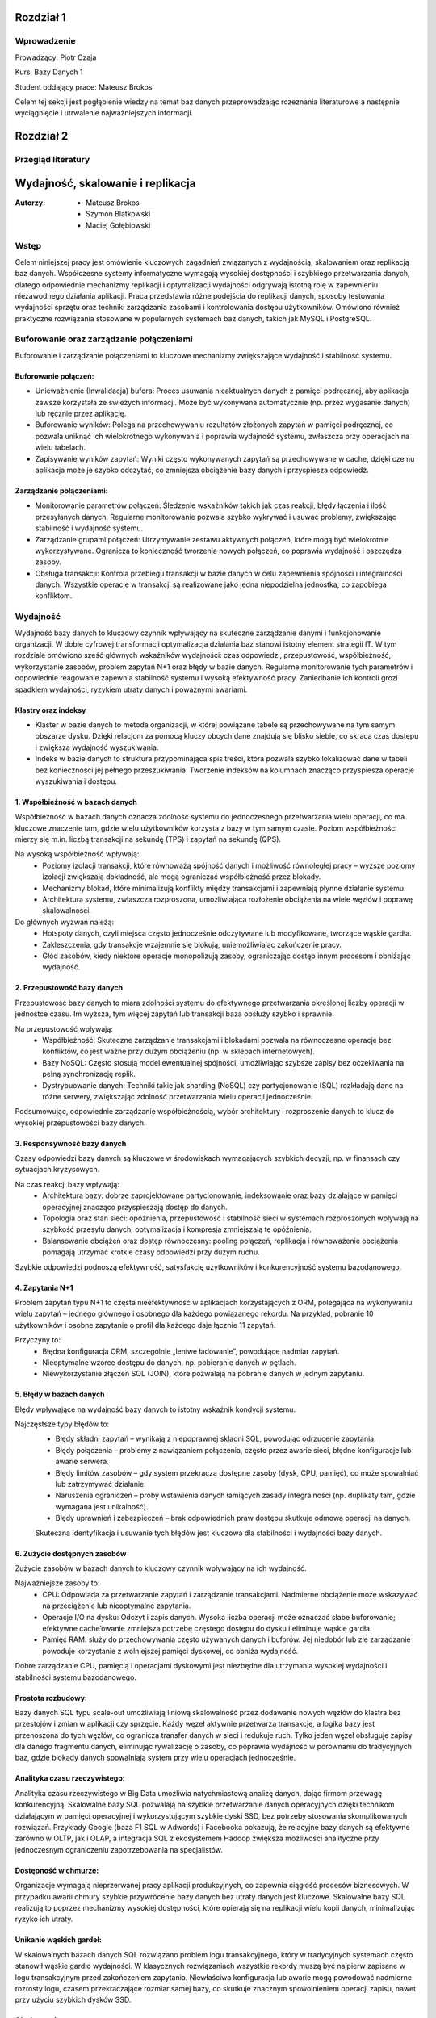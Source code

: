 Rozdział 1
==================

Wprowadzenie
-------------
Prowadzący: Piotr Czaja  

Kurs: Bazy Danych 1  

Student oddający prace: Mateusz Brokos

Celem tej sekcji jest pogłębienie wiedzy na temat baz danych przeprowadzając rozeznania literaturowe a następnie wyciągnięcie i utrwalenie najważniejszych informacji.

Rozdział 2
==================

Przegląd literatury
-------------------

Wydajność, skalowanie i replikacja
==================================

:Autorzy: - Mateusz Brokos
          - Szymon Blatkowski
          - Maciej Gołębiowski

Wstęp
------

Celem niniejszej pracy jest omówienie kluczowych zagadnień związanych z wydajnością, skalowaniem oraz replikacją baz danych. Współczesne systemy informatyczne wymagają wysokiej dostępności i szybkiego przetwarzania danych, dlatego odpowiednie mechanizmy replikacji i optymalizacji wydajności odgrywają istotną rolę w zapewnieniu niezawodnego działania aplikacji. Praca przedstawia różne podejścia do replikacji danych, sposoby testowania wydajności sprzętu oraz techniki zarządzania zasobami i kontrolowania dostępu użytkowników. Omówiono również praktyczne rozwiązania stosowane w popularnych systemach baz danych, takich jak MySQL i PostgreSQL.

Buforowanie oraz zarządzanie połączeniami
-----------------------------------------

Buforowanie i zarządzanie połączeniami to kluczowe mechanizmy zwiększające wydajność i stabilność systemu.

Buforowanie połączeń: 
~~~~~~~~~~~~~~~~~~~~~

- Unieważnienie (Inwalidacja) bufora: Proces usuwania nieaktualnych danych z pamięci podręcznej, aby aplikacja zawsze korzystała ze świeżych informacji. Może być wykonywana automatycznie (np. przez wygasanie danych) lub ręcznie przez aplikację.

- Buforowanie wyników: Polega na przechowywaniu rezultatów złożonych zapytań w pamięci podręcznej, co pozwala uniknąć ich wielokrotnego wykonywania i poprawia wydajność systemu, zwłaszcza przy operacjach na wielu tabelach.

- Zapisywanie wyników zapytań: Wyniki często wykonywanych zapytań są przechowywane w cache, dzięki czemu aplikacja może je szybko odczytać, co zmniejsza obciążenie bazy danych i przyspiesza odpowiedź.

Zarządzanie połączeniami:
~~~~~~~~~~~~~~~~~~~~~~~~~
- Monitorowanie parametrów połączeń: Śledzenie wskaźników takich jak czas reakcji, błędy łączenia i ilość przesyłanych danych. Regularne monitorowanie pozwala szybko wykrywać i usuwać problemy, zwiększając stabilność i wydajność systemu.

- Zarządzanie grupami połączeń: Utrzymywanie zestawu aktywnych połączeń, które mogą być wielokrotnie wykorzystywane. Ogranicza to konieczność tworzenia nowych połączeń, co poprawia wydajność i oszczędza zasoby.

- Obsługa transakcji: Kontrola przebiegu transakcji w bazie danych w celu zapewnienia spójności i integralności danych. Wszystkie operacje w transakcji są realizowane jako jedna niepodzielna jednostka, co zapobiega konfliktom.


Wydajność 
---------

Wydajność bazy danych to kluczowy czynnik wpływający na skuteczne zarządzanie danymi i funkcjonowanie organizacji. W dobie cyfrowej transformacji optymalizacja działania baz stanowi istotny element strategii IT. W tym rozdziale omówiono sześć głównych wskaźników wydajności: czas odpowiedzi, przepustowość, współbieżność, wykorzystanie zasobów, problem zapytań N+1 oraz błędy w bazie danych. Regularne monitorowanie tych parametrów i odpowiednie reagowanie zapewnia stabilność systemu i wysoką efektywność pracy. Zaniedbanie ich kontroli grozi spadkiem wydajności, ryzykiem utraty danych i poważnymi awariami.

Klastry oraz indeksy
~~~~~~~~~~~~~~~~~~~~~

- Klaster w bazie danych to metoda organizacji, w której powiązane tabele są przechowywane na tym samym obszarze dysku. Dzięki relacjom za pomocą kluczy obcych dane znajdują się blisko siebie, co skraca czas dostępu i zwiększa wydajność wyszukiwania.

- Indeks w bazie danych to struktura przypominająca spis treści, która pozwala szybko lokalizować dane w tabeli bez konieczności jej pełnego przeszukiwania. Tworzenie indeksów na kolumnach znacząco przyspiesza operacje wyszukiwania i dostępu.

1. Współbieżność w bazach danych
~~~~~~~~~~~~~~~~~~~~~~~~~~~~~~~~~

Współbieżność w bazach danych oznacza zdolność systemu do jednoczesnego przetwarzania wielu operacji, co ma kluczowe znaczenie tam, gdzie wielu użytkowników korzysta z bazy w tym samym czasie. Poziom współbieżności mierzy się m.in. liczbą transakcji na sekundę (TPS) i zapytań na sekundę (QPS).

Na wysoką współbieżność wpływają:
 - Poziomy izolacji transakcji, które równoważą spójność danych i możliwość równoległej pracy – wyższe poziomy izolacji zwiększają dokładność, ale mogą ograniczać współbieżność przez blokady.
 - Mechanizmy blokad, które minimalizują konflikty między transakcjami i zapewniają płynne działanie systemu.
 - Architektura systemu, zwłaszcza rozproszona, umożliwiająca rozłożenie obciążenia na wiele węzłów i poprawę skalowalności.

Do głównych wyzwań należą:
 - Hotspoty danych, czyli miejsca często jednocześnie odczytywane lub modyfikowane, tworzące wąskie gardła.
 - Zakleszczenia, gdy transakcje wzajemnie się blokują, uniemożliwiając zakończenie pracy.
 - Głód zasobów, kiedy niektóre operacje monopolizują zasoby, ograniczając dostęp innym procesom i obniżając wydajność.
 

2. Przepustowość bazy danych
~~~~~~~~~~~~~~~~~~~~~~~~~~~~~~~~

Przepustowość bazy danych to miara zdolności systemu do efektywnego przetwarzania określonej liczby operacji w jednostce czasu. Im wyższa, tym więcej zapytań lub transakcji baza obsłuży szybko i sprawnie.

Na przepustowość wpływają:
 - Współbieżność: Skuteczne zarządzanie transakcjami i blokadami pozwala na równoczesne operacje bez konfliktów, co jest ważne przy dużym obciążeniu (np. w sklepach internetowych).
 - Bazy NoSQL: Często stosują model ewentualnej spójności, umożliwiając szybsze zapisy bez oczekiwania na pełną synchronizację replik.
 - Dystrybuowanie danych: Techniki takie jak sharding (NoSQL) czy partycjonowanie (SQL) rozkładają dane na różne serwery, zwiększając zdolność przetwarzania wielu operacji jednocześnie.
 
Podsumowując, odpowiednie zarządzanie współbieżnością, wybór architektury i rozproszenie danych to klucz do wysokiej przepustowości bazy danych.

3. Responsywność bazy danych
~~~~~~~~~~~~~~~~~~~~~~~~~~~~~~~~~~~

Czasy odpowiedzi bazy danych są kluczowe w środowiskach wymagających szybkich decyzji, np. w finansach czy sytuacjach kryzysowych. 

Na czas reakcji bazy wpływają:
 - Architektura bazy: dobrze zaprojektowane partycjonowanie, indeksowanie oraz bazy działające w pamięci operacyjnej znacząco przyspieszają dostęp do danych.
 - Topologia oraz stan sieci: opóźnienia, przepustowość i stabilność sieci w systemach rozproszonych wpływają na szybkość przesyłu danych; optymalizacja i kompresja zmniejszają te opóźnienia.
 - Balansowanie obciążeń oraz dostęp równoczesny: pooling połączeń, replikacja i równoważenie obciążenia pomagają utrzymać krótkie czasy odpowiedzi przy dużym ruchu.
 
Szybkie odpowiedzi podnoszą efektywność, satysfakcję użytkowników i konkurencyjność systemu bazodanowego. 

4. Zapytania N+1
~~~~~~~~~~~~~~~~

Problem zapytań typu N+1 to częsta nieefektywność w aplikacjach korzystających z ORM, polegająca na wykonywaniu wielu zapytań – jednego głównego i osobnego dla każdego powiązanego rekordu. Na przykład, pobranie 10 użytkowników i osobne zapytanie o profil dla każdego daje łącznie 11 zapytań.

Przyczyny to:
 - Błędna konfiguracja ORM, szczególnie „leniwe ładowanie”, powodujące nadmiar zapytań.
 - Nieoptymalne wzorce dostępu do danych, np. pobieranie danych w pętlach.
 - Niewykorzystanie złączeń SQL (JOIN), które pozwalają na pobranie danych w jednym zapytaniu.


5. Błędy w bazach danych
~~~~~~~~~~~~~~~~~~~~~~~~

Błędy wpływające na wydajność bazy danych to istotny wskaźnik kondycji systemu. 

Najczęstsze typy błędów to:
 - Błędy składni zapytań – wynikają z niepoprawnej składni SQL, powodując odrzucenie zapytania.
 - Błędy połączenia – problemy z nawiązaniem połączenia, często przez awarie sieci, błędne konfiguracje lub awarie serwera.
 - Błędy limitów zasobów – gdy system przekracza dostępne zasoby (dysk, CPU, pamięć), co może spowalniać lub zatrzymywać działanie.
 - Naruszenia ograniczeń – próby wstawienia danych łamiących zasady integralności (np. duplikaty tam, gdzie wymagana jest unikalność).
 - Błędy uprawnień i zabezpieczeń – brak odpowiednich praw dostępu skutkuje odmową operacji na danych.
 
 Skuteczna identyfikacja i usuwanie tych błędów jest kluczowa dla stabilności i wydajności bazy danych.


6. Zużycie dostępnych zasobów 
~~~~~~~~~~~~~~~~~~~~~~~~~~~~~~~

Zużycie zasobów w bazach danych to kluczowy czynnik wpływający na ich wydajność. 

Najważniejsze zasoby to:
 - CPU: Odpowiada za przetwarzanie zapytań i zarządzanie transakcjami. Nadmierne obciążenie może wskazywać na przeciążenie lub nieoptymalne zapytania.
 - Operacje I/O na dysku: Odczyt i zapis danych. Wysoka liczba operacji może oznaczać słabe buforowanie; efektywne cache’owanie zmniejsza potrzebę częstego dostępu do dysku i eliminuje wąskie gardła.
 - Pamięć RAM: służy do przechowywania często używanych danych i buforów. Jej niedobór lub złe zarządzanie powoduje korzystanie z wolniejszej pamięci dyskowej, co obniża wydajność.
 
Dobre zarządzanie CPU, pamięcią i operacjami dyskowymi jest niezbędne dla utrzymania wysokiej wydajności i stabilności systemu bazodanowego.


Prostota rozbudowy:
~~~~~~~~~~~~~~~~~~~~~~~~~~~~~~
Bazy danych SQL typu scale-out umożliwiają liniową skalowalność przez dodawanie nowych węzłów do klastra bez przestojów i zmian w aplikacji czy sprzęcie. Każdy węzeł aktywnie przetwarza transakcje, a logika bazy jest przenoszona do tych węzłów, co ogranicza transfer danych w sieci i redukuje ruch. Tylko jeden węzeł obsługuje zapisy dla danego fragmentu danych, eliminując rywalizację o zasoby, co poprawia wydajność w porównaniu do tradycyjnych baz, gdzie blokady danych spowalniają system przy wielu operacjach jednocześnie.

Analityka czasu rzeczywistego:
~~~~~~~~~~~~~~~~~~~~~~~~~~~~~~
Analityka czasu rzeczywistego w Big Data umożliwia natychmiastową analizę danych, dając firmom przewagę konkurencyjną. Skalowalne bazy SQL pozwalają na szybkie przetwarzanie danych operacyjnych dzięki technikom działającym w pamięci operacyjnej i wykorzystującym szybkie dyski SSD, bez potrzeby stosowania skomplikowanych rozwiązań. Przykłady Google (baza F1 SQL w Adwords) i Facebooka pokazują, że relacyjne bazy danych są efektywne zarówno w OLTP, jak i OLAP, a integracja SQL z ekosystemem Hadoop zwiększa możliwości analityczne przy jednoczesnym ograniczeniu zapotrzebowania na specjalistów.

Dostępność w chmurze:
~~~~~~~~~~~~~~~~~~~~~~~~
Organizacje wymagają nieprzerwanej pracy aplikacji produkcyjnych, co zapewnia ciągłość procesów biznesowych. W przypadku awarii chmury szybkie przywrócenie bazy danych bez utraty danych jest kluczowe. Skalowalne bazy SQL realizują to poprzez mechanizmy wysokiej dostępności, które opierają się na replikacji wielu kopii danych, minimalizując ryzyko ich utraty.

Unikanie wąskich gardeł:
~~~~~~~~~~~~~~~~~~~~~~~~~~
W skalowalnych bazach danych SQL rozwiązano problem logu transakcyjnego, który w tradycyjnych systemach często stanowił wąskie gardło wydajności. W klasycznych rozwiązaniach wszystkie rekordy muszą być najpierw zapisane w logu transakcyjnym przed zakończeniem zapytania. Niewłaściwa konfiguracja lub awarie mogą powodować nadmierne rozrosty logu, czasem przekraczające rozmiar samej bazy, co skutkuje znacznym spowolnieniem operacji zapisu, nawet przy użyciu szybkich dysków SSD.

Skalowanie
----------
Bazy danych SQL nie są tak kosztowne w rozbudowie, jak się często uważa, ponieważ oferują możliwość skalowania poziomego. Ta cecha jest szczególnie cenna w analizie danych biznesowych, gdzie rośnie potrzeba przetwarzania danych klientów z wielu źródeł w czasie rzeczywistym. Obok tradycyjnych rozwiązań dostępne są również bazy NoSQL, NewSQL oraz platformy oparte na Hadoop, które odpowiadają na różne wyzwania związane z przetwarzaniem dużych ilości danych. Skalowanie poziome z optymalnym balansem pomiędzy pamięcią RAM a pamięcią flash pozwala osiągnąć wysoką wydajność. Przykłady nowoczesnych skalowalnych baz SQL, takich jak InfiniSQL, ClustrixDB czy F1, potwierdzają, że tradycyjne bazy SQL mogą efektywnie skalować się wszerz.

Replikacja
----------
Replikacja danych to proces kopiowania informacji między różnymi serwerami baz danych, który przynosi wiele korzyści:
- Zwiększenie skalowalności – obciążenie systemu jest rozdzielane między wiele serwerów; zapisy i aktualizacje odbywają się na jednym serwerze, natomiast odczyty i wyszukiwania na innych, co poprawia wydajność.
- Poprawa bezpieczeństwa – tworzenie kopii bazy produkcyjnej pozwala chronić dane przed awariami sprzętu, choć nie zabezpiecza przed błędnymi operacjami wykonywanymi na bazie (np. DROP TABLE).
- Zapewnienie separacji środowisk – kopia bazy może być udostępniona zespołom programistycznym i testerskim, umożliwiając pracę na izolowanym środowisku bez ryzyka wpływu na bazę produkcyjną.
- Ułatwienie analizy danych – obciążające analizy i obliczenia mogą być wykonywane na oddzielnym serwerze, dzięki czemu nie obciążają głównej bazy danych i nie wpływają na jej wydajność.

Mechanizmy replikacji
~~~~~~~~~~~~~~~~~~~~~
Replikacja w bazach danych polega na kopiowaniu i synchronizowaniu danych oraz obiektów z serwera głównego (master) na serwer zapasowy (slave), aby zapewnić spójność i wysoką dostępność danych.

Mechanizm replikacji MySQL działa w następujący sposób:
- Serwer główny zapisuje wszystkie zmiany w plikach binarnych (bin-logach), które zawierają instrukcje wykonane na masterze.
- Specjalny wątek na masterze przesyła bin-logi do serwerów slave.
- Wątek SQL, który odczytuje relay-logi i wykonuje zapisane w nich zapytania, aby odtworzyć zmiany w lokalnej bazie.
- Wątek I/O, który odbiera bin-logi i zapisuje je do relay-logów (tymczasowych plików na slave).
Podsumowując, replikacja w MySQL polega na automatycznym przesyłaniu i odtwarzaniu zmian, dzięki czemu baza na serwerze zapasowym jest na bieżąco synchronizowana z bazą główną.

Rodzaje mechanizmów replikacji
~~~~~~~~~~~~~~~~~~~~~~~~~~~~~~~~~~~~~~~~~~
- Replikacja oparta na zapisie (Write-Ahead Logging): Ten typ replikacji jest często wykorzystywany w systemach takich jak PostgreSQL. Polega na tym, że zmiany w transakcjach są najpierw zapisywane w dzienniku zapisu, a następnie jego zawartość jest kopiowana na serwery repliki.
- Replikacja oparta na zrzutach (Snapshot-Based Replication): W niektórych systemach stosuje się okresowe tworzenie pełnych zrzutów bazy danych, które są przesyłane do serwerów repliki.
- Replikacja oparta na transakcjach (Transaction-Based Replication): W tym modelu każda transakcja jest przekazywana i odtwarzana na serwerach repliki, co sprawdza się w systemach wymagających silnej spójności.
- Replikacja asynchroniczna i synchroniczna: W replikacji asynchronicznej dane najpierw trafiają do głównej bazy, a potem na repliki. W replikacji synchronicznej zapisy są wykonywane jednocześnie na serwerze głównym i replikach.
- Replikacja dwukierunkowa (Bi-Directional Replication): Pozwala na wprowadzanie zmian na dowolnym z serwerów repliki, które są synchronizowane z pozostałymi, co jest szczególnie użyteczne w systemach o wysokiej dostępności.

PostgreSQL oferuje różne metody replikacji, w tym opartą na zapisie (WAL), asynchroniczną, synchroniczną oraz replikację logiczną. Mechanizm WAL zapewnia bezpieczeństwo danych przez zapisywanie wszystkich zmian w dzienniku przed ich zastosowaniem i przesyłanie go na repliki. W trybie asynchronicznym dane trafiają najpierw na serwer główny, a potem na repliki, natomiast w trybie synchronicznym zapisy są realizowane jednocześnie. Dodatkowo, replikacja logiczna umożliwia kopiowanie wybranych tabel lub baz, co jest przydatne w przypadku bardzo dużych zbiorów danych.


Zalety i Wady replikacji
~~~~~~~~~~~~~~~~~~~~~~~~~
Zalety:

- Zwiększenie wydajności i dostępności: Replikacja pozwala rozłożyć obciążenie zapytań na wiele serwerów, co poprawia wydajność systemu. Użytkownicy mogą kierować zapytania do najbliższych serwerów repliki, skracając czas odpowiedzi. W przypadku awarii jednego serwera pozostałe repliki kontynuują obsługę zapytań, zapewniając wysoką dostępność.
- Ochrona danych: Replikacja wspiera tworzenie kopii zapasowych i odzyskiwanie danych. W razie awarii głównej bazy replika może służyć jako źródło do odtworzenia informacji.
- Rozproszenie danych geograficzne: Umożliwia przenoszenie danych do różnych lokalizacji. Międzynarodowa firma może replikować dane między oddziałami, co pozwala lokalnym użytkownikom na szybki dostęp.
- Wsparcie analizy i raportowania: Dane z replik mogą być wykorzystywane do analiz i raportów, co odciąża główną bazę danych i utrzymuje jej wysoką wydajność.

Wady:

- Replikacja nie gwarantuje, że po wykonaniu operacji dane na serwerze głównym zostaną w pełni odzwierciedlone na serwerze zapasowym.
- Mechanizm nie chroni przed skutkami działań, takich jak przypadkowe usunięcie tabeli (DROP TABLE).


Kontrola dostępu i limity systemowe
-------------------------------------
Limity systemowe w zarządzaniu bazami danych określają maksymalną ilość zasobów, które system jest w stanie obsłużyć. Są one ustalane przez system zarządzania bazą danych (DBMS) i zależą od zasobów sprzętowych oraz konfiguracji. Na przykład w Azure SQL Database limity zasobów różnią się w zależności od wybranego poziomu cenowego. W MySQL maksymalny rozmiar tabeli jest zwykle ograniczony przez parametry systemu operacyjnego dotyczące wielkości plików.

Kontrola dostępu użytkowników w DBMS to mechanizm umożliwiający lub blokujący dostęp do danych. Składa się z dwóch elementów: uwierzytelniania, czyli potwierdzania tożsamości użytkownika, oraz autoryzacji, czyli ustalania jego uprawnień. Wyróżnia się modele takie jak Kontrola Dostępu Uzależniona (DAC), Obowiązkowa (MAC), oparta na Rolach (RBAC) czy na Atrybutach (ABAC).

PostgreSQL oferuje narzędzia do zarządzania limitami systemowymi i kontrolą dostępu. Administratorzy mogą ustawiać parametry takie jak maksymalna liczba połączeń, limity pamięci, maksymalny rozmiar pliku danych czy wielkość tabeli. W zakresie kontroli dostępu PostgreSQL zapewnia mechanizmy uwierzytelniania i autoryzacji. Administratorzy mogą tworzyć role i nadawać uprawnienia dotyczące baz danych, schematów, tabel i kolumn. PostgreSQL obsługuje uwierzytelnianie oparte na hasłach i certyfikatach SSL, umożliwiając skuteczne zarządzanie bezpieczeństwem i poufnością danych.

Testowanie wydajności sprzętu na poziomie OS
----------------------------------------------
Testy wydajności kluczowych komponentów sprzętowych na poziomie systemu operacyjnego są niezbędne do optymalizacji działania baz danych. Obejmują oceny pamięci RAM, procesora (CPU) oraz dysków twardych (HDD) i SSD — elementów mających największy wpływ na szybkość i efektywność systemu. Analiza wyników pomaga wskazać elementy wymagające modernizacji lub optymalizacji, co pozwala podnieść ogólną wydajność systemu bazodanowego, niezależnie od używanego oprogramowania.

Testy pamięci RAM pozwalają zmierzyć jej szybkość i stabilność, co przekłada się na wydajność bazy danych. W tym celu często stosuje się narzędzia takie jak MemTest86.

Testy procesora oceniają jego moc obliczeniową i zdolność do przetwarzania zapytań. Popularnym programem jest Cinebench R23.

Testy dysków sprawdzają szybkość operacji odczytu i zapisu, co jest kluczowe, ponieważ baza danych przechowuje dane na nośnikach dyskowych. Do pomiarów wykorzystuje się narzędzia takie jak CrystalDiskMark 8 czy Acronis Drive Monitor.


Podsumowanie
--------------
W pracy przedstawiono kluczowe zagadnienia związane z zarządzaniem bazami danych, w tym rodzaje replikacji, metody kontroli dostępu użytkowników, limity systemowe oraz znaczenie testów wydajności komponentów sprzętowych. Omówiono zalety i wady replikacji, takie jak zwiększenie dostępności czy ryzyko niespójności danych. Scharakteryzowano mechanizmy uwierzytelniania i autoryzacji, które zapewniają bezpieczeństwo informacji, oraz wskazano, jak limity zasobów wpływają na działanie systemu. Zwrócono także uwagę na rolę testów pamięci RAM, procesora i dysków w optymalizacji wydajności środowiska bazodanowego. Całość podkreśla znaczenie świadomego projektowania i utrzymywania infrastruktury baz danych w celu zapewnienia jej niezawodności, bezpieczeństwa i wysokiej efektywności pracy.

Rozdział 3
==================

Sprawozdanie: Projektowanie bazy danych - modele
-------------------------------------------------


:author: Mateusz Brokos, Szymon Blatkowski

Wprowadzenie
------------

Prowadzący: Piotr Czaja  

Kurs: Bazy Danych 1

Celem tego raportu jest przedstawienie pełnego procesu projektowania i optymalizacji bazy danych wspierającej rejestrację oraz obsługę wizyt lekarskich w przychodni.




Model Konceptualny
------------------

.. code-block:: none

           +-----------+      1       *      +-----------+
           |  Pacjent  |---------------------|   Wizyta  |
           +-----------+                     +-----------+
           | PK: id    |                     | PK: id    |
           +-----------+                     +-----------+
                ^  \
                |   \
         umawia się   \
           (1..*)      v
           +-----------+
           |  Lekarz   |
           +-----------+
           | PK: id    |
           +-----------+

Legenda
  • Pacjent – może umawiać wiele wizyt (1..*)  
  • Wizyta – dotyczy jednego pacjenta i jednego lekarza  
  • Lekarz – może prowadzić wiele wizyt (1..*)



Model Logiczny
------------------

.. code-block:: none

  +-------------+       +------------+       +-----------+
  |   Pacjent   |       |   Lekarz   |       |   Wizyta  |
  +-------------+       +------------+       +-----------+
  | PK: patient_id    | PK: doctor_id   | PK: visit_id    |
  | first_name        | first_name      | patient_id (FK) |
  | last_name         | last_name       | doctor_id  (FK) |
  | pesel             | specialization_id (FK)| visit_datetime |
  | birth_date        +------------+---+| status         |
  | email             | specialization_id → Specialization | notes |
  | phone             |                |
  +-------------+     +--------------+    

Dodatkowa encja:

.. code-block:: none

  +--------------------+
  |  Specialization    |
  +--------------------+
  | PK: specialization_id |
  | name               |
  +--------------------+

Relacje
  • Visit.patient_id → Patient.patient_id (1:N)  
  • Visit.doctor_id  → Doctor.doctor_id  (1:N)  
  • Doctor.specialization_id → Specialization.specialization_id (1:N)

Model Fizyczny
------------------

.. code-block:: sql

    CREATE TABLE Specialization (
        specialization_id SERIAL PRIMARY KEY,
        name VARCHAR(100) UNIQUE
    );

    CREATE TABLE Doctor (
        doctor_id SERIAL PRIMARY KEY,
        first_name VARCHAR(50) NOT NULL,
        last_name VARCHAR(50) NOT NULL,
        license_number VARCHAR(20) UNIQUE NOT NULL,
        specialization_id INTEGER
            REFERENCES Specialization(specialization_id)
            ON UPDATE CASCADE ON DELETE SET NULL
    );

    CREATE TABLE Patient (
        patient_id SERIAL PRIMARY KEY,
        first_name VARCHAR(50) NOT NULL,
        last_name VARCHAR(50) NOT NULL,
        pesel CHAR(11) UNIQUE NOT NULL,
        birth_date DATE NOT NULL,
        email VARCHAR(100),
        phone VARCHAR(20)
    );

    CREATE TABLE Visit (
        visit_id SERIAL PRIMARY KEY,
        patient_id INTEGER NOT NULL
            REFERENCES Patient(patient_id)
            ON UPDATE CASCADE ON DELETE CASCADE,
        doctor_id INTEGER NOT NULL
            REFERENCES Doctor(doctor_id)
            ON UPDATE CASCADE ON DELETE CASCADE,
        visit_datetime TIMESTAMP NOT NULL,
        status VARCHAR(20) NOT NULL,
        notes TEXT
    );

Przykładowe rekordy
--------------------------

Tabela Specialization
~~~~~~~~~~~~~~~~~~~~~~~~~~~~

.. list-table::
   :header-rows: 1

   * - specialization_id
     - name
   * - 1
     - Internista
   * - 2
     - Pediatra
   * - 3
     - Kardiolog

Tabela Doctor
~~~~~~~~~~~~~~~~~~~~~~~~~~~~

.. list-table::
   :header-rows: 1

   * - doctor_id
     - first_name
     - last_name
     - license_number
     - specialization_id
   * - 1
     - Anna
     - Nowak
     - PWZ123456
     - 1
   * - 2
     - Paweł
     - Kowalski
     - PWZ654321
     - 2

Tabela Patient
~~~~~~~~~~~~~~~~~~~~~~~~~~~~

.. list-table::
   :header-rows: 1

   * - patient_id
     - first_name
     - last_name
     - pesel
     - birth_date
     - email
     - phone
   * - 1
     - Maria
     - Wiśniewska
     - 90010112345
     - 1990-01-01
     - maria@example.com
     - +48123123123
   * - 2
     - Tomasz
     - Dąbrowski
     - 85050554321
     - 1985-05-05
     - tomasz@example.com
     - +48987654321

Tabela Visit
~~~~~~~~~~~~~~~~~~~~~~~~~~~~

.. list-table::
   :header-rows: 1

   * - visit_id
     - patient_id
     - doctor_id
     - visit_datetime
     - status
     - notes
   * - 1
     - 1
     - 1
     - 2025-06-01 10:30:00
     - zaplanowana
     - "Pierwsza wizyta"
   * - 2
     - 2
     - 2
     - 2025-06-02 14:00:00
     - odbyta
     - "Kontrola po leczeniu"

Rozdział 4
==================

Analiza Bazy danych i optymalizacja zapytań
---------------------------------------------

Analiza normalizacji
--------------------

Model logiczny jest w 3NF:
- Każda tabela ma pojedynczy klucz główny.
- Atrybuty niekluczowe zależą wyłącznie od klucza.
- Brak zależności przechodnich (specjalizacja wydzielona osobno).

Potencjalne problemy wydajnościowe
----------------------------------

- Brak indeksów poza kluczami głównymi.
- Częste filtrowanie po `visit_datetime` i `doctor_id` wymaga skanów.

Strategie optymalizacji
-----------------------

**1. Indeksy**

.. code-block:: sql

    CREATE INDEX idx_visit_patient    ON Visit(patient_id);
    CREATE INDEX idx_visit_doctor     ON Visit(doctor_id);
    CREATE INDEX idx_visit_date       ON Visit(visit_datetime);
    CREATE INDEX idx_visit_doc_date   ON Visit(doctor_id, visit_datetime);

**2. Partycjonowanie**

- Partycjonuj tabelę `Visit` według miesiąca `visit_datetime`.

**3. Widoki materializowane**

.. code-block:: sql

    CREATE MATERIALIZED VIEW mv_daily_visits AS
    SELECT DATE(visit_datetime) AS day,
           doctor_id,
           COUNT(*) AS total
    FROM Visit
    GROUP BY day, doctor_id;

**4. Optymalizacja zapytań**

- Używaj `EXPLAIN (ANALYZE, BUFFERS)` do analizy planów.
- Unikaj `SELECT *`, wybieraj konkretne kolumny.

Przykład optymalizacji:

.. code-block:: sql

    -- Przed optymalizacją:
    SELECT p.first_name, p.last_name, COUNT(*) AS cnt
    FROM Visit v
    JOIN Patient p ON v.patient_id = p.patient_id
    WHERE v.visit_datetime BETWEEN '2025-06-01' AND '2025-12-31'
    GROUP BY p.first_name, p.last_name;

    -- Po (z indeksem na visit_datetime):
    EXPLAIN ANALYZE
    SELECT p.first_name, p.last_name, COUNT(*) AS cnt
    FROM Visit v
    JOIN Patient p ON v.patient_id = p.patient_id
    WHERE v.visit_datetime BETWEEN '2025-06-01' AND '2025-12-31'
    GROUP BY p.first_name, p.last_name
    LIMIT 10;

Prezentacja skryptów wspomagających
---------------------------------------------


.. code-block:: python

    import sqlite3
    import pandas as pd

    class ClinicDB:
        """
        Klasa do obsługi bazy danych kliniki SQLite z wykorzystaniem Pandas.

        Atrybuty:
            conn (sqlite3.Connection): Połączenie z bazą.
        """

        def __init__(self, db_path='clinic.db'):
            """
            Inicjalizuje połączenie z bazą.
            """
            self.conn = sqlite3.connect(db_path)

        def get_all_patients(self):
            """
            Zwraca DataFrame ze wszystkimi pacjentami.
            """
            return pd.read_sql("SELECT * FROM Patient", self.conn)

        def find_patients_by_name(self, name_part):
            """
            Wyszukuje pacjentów po fragmencie imienia/nazwiska.
            """
            q = "SELECT * FROM Patient WHERE first_name LIKE ? OR last_name LIKE ?"
            return pd.read_sql(q, self.conn, params=(f"%{name_part}%",)*2)

    .. code-block:: python

        import sqlite3
        import time

        def measure_sqlite_queries(db_path, queries):
            """
            Mierzy czas wykonania zapytań SQL na SQLite.
            """
            conn = sqlite3.connect(db_path)
            cur = conn.cursor()
            for q in queries:
                t0 = time.time()
                cur.execute(q)
                rows = cur.fetchall()
                print(f"Czas: {time.time()-t0:.4f}s, wierszy: {len(rows)}")
            conn.close()

    .. code-block:: python

        import sqlite3
        import pandas as pd
        import matplotlib.pyplot as plt

        def generate_reports(db_path="clinic.db"):
            """
            Generuje raporty i wykresy z danych kliniki.
            """
            conn = sqlite3.connect(db_path)
            df = pd.read_sql("SELECT * FROM Visit", conn)
            # ... wykresy ...
            conn.close()

Wnioski
-------

- Model w 3NF minimalizuje redundancję i ułatwia utrzymanie.  
- Indeksy i widoki materializowane znacząco przyspieszą zapytania analityczne.  
- Regularne analizowanie planów (`EXPLAIN ANALYZE`) pozwoli wychwycić wąskie gardła.  

Rozdział 5
==================

Spis repozytoriów
------------------

#. Sprawozdanie: https://github.com/Broksonn/Wydajnosc_Skalowanie_i_Replikacja.git
#. Przegląd literatury: https://github.com/Broksonn/Wydajnosc_Skalowanie_i_Replikacja/tree/6b4b19212bc714ab4660b1795f6b154282967ed0/source
#. Kod: https://github.com/Broksonn/Wydajnosc_Skalowanie_i_Replikacja/tree/6b4b19212bc714ab4660b1795f6b154282967ed0/sprawozdanie/kod




